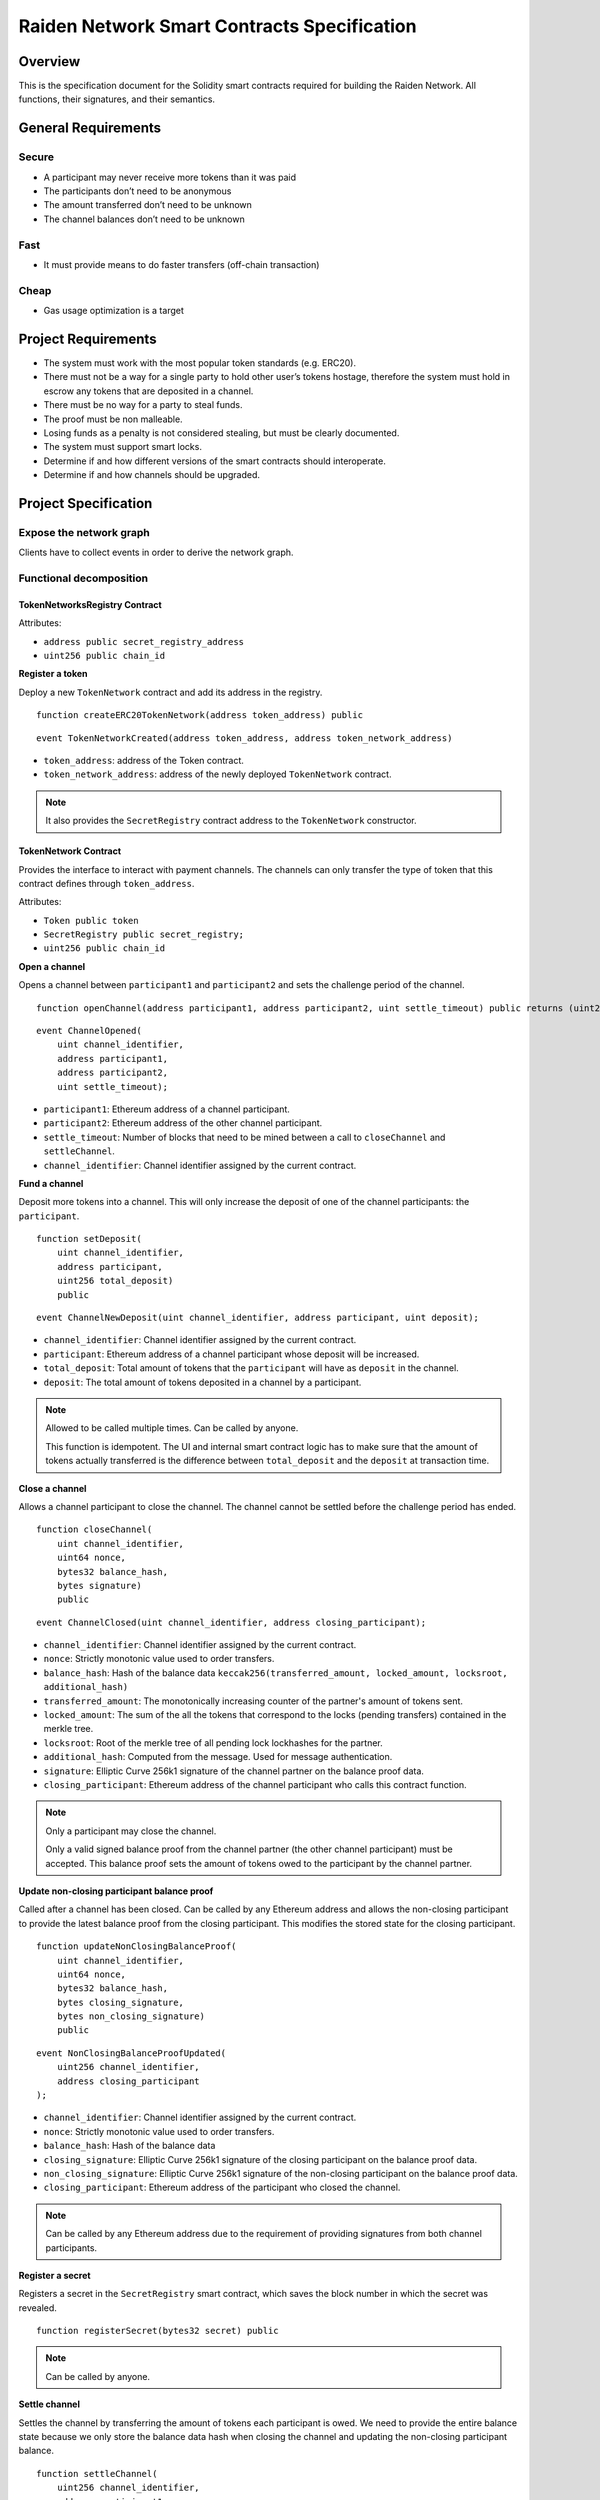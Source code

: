 Raiden Network Smart Contracts Specification
############################################

Overview
========

This is the specification document for the Solidity smart contracts required for building the Raiden Network. All functions, their signatures, and their semantics.


General Requirements
====================

Secure
------

- A participant may never receive more tokens than it was paid
- The participants don’t need to be anonymous
- The amount transferred don’t need to be unknown
- The channel balances don’t need to be unknown

Fast
----

- It must provide means to do faster transfers (off-chain transaction)

Cheap
-----

- Gas usage optimization is a target

Project Requirements
====================

- The system must work with the most popular token standards (e.g. ERC20).
- There must not be a way for a single party to hold other user’s tokens hostage, therefore the system must hold in escrow any tokens that are deposited in a channel.
- There must be no way for a party to steal funds.
- The proof must be non malleable.
- Losing funds as a penalty is not considered stealing, but must be clearly documented.
- The system must support smart locks.
- Determine if and how different versions of the smart contracts should interoperate.
- Determine if and how channels should be upgraded.

Project Specification
=====================

Expose the network graph
------------------------

Clients have to collect events in order to derive the network graph.

Functional decomposition
------------------------

TokenNetworksRegistry Contract
^^^^^^^^^^^^^^^^^^^^^^^^^^^^^^

Attributes:

- ``address public secret_registry_address``
- ``uint256 public chain_id``

**Register a token**

Deploy a new ``TokenNetwork`` contract and add its address in the registry.

::

    function createERC20TokenNetwork(address token_address) public

::

    event TokenNetworkCreated(address token_address, address token_network_address)

- ``token_address``: address of the Token contract.
- ``token_network_address``: address of the newly deployed ``TokenNetwork`` contract.

.. Note::
    It also provides the ``SecretRegistry`` contract address to the ``TokenNetwork`` constructor.

TokenNetwork Contract
^^^^^^^^^^^^^^^^^^^^^

Provides the interface to interact with payment channels. The channels can only transfer the type of token that this contract defines through ``token_address``.

Attributes:

- ``Token public token``
- ``SecretRegistry public secret_registry;``
- ``uint256 public chain_id``

**Open a channel**

Opens a channel between ``participant1`` and ``participant2`` and sets the challenge period of the channel.

::

    function openChannel(address participant1, address participant2, uint settle_timeout) public returns (uint256 channel_identifier)

::

    event ChannelOpened(
        uint channel_identifier,
        address participant1,
        address participant2,
        uint settle_timeout);

- ``participant1``: Ethereum address of a channel participant.
- ``participant2``: Ethereum address of the other channel participant.
- ``settle_timeout``: Number of blocks that need to be mined between a call to ``closeChannel`` and ``settleChannel``.
- ``channel_identifier``: Channel identifier assigned by the current contract.

**Fund a channel**

Deposit more tokens into a channel. This will only increase the deposit of one of the channel participants: the ``participant``.

::

    function setDeposit(
        uint channel_identifier,
        address participant,
        uint256 total_deposit)
        public

::

    event ChannelNewDeposit(uint channel_identifier, address participant, uint deposit);

- ``channel_identifier``: Channel identifier assigned by the current contract.
- ``participant``: Ethereum address of a channel participant whose deposit will be increased.
- ``total_deposit``: Total amount of tokens that the ``participant`` will have as ``deposit`` in the channel.
- ``deposit``: The total amount of tokens deposited in a channel by a participant.

.. Note::
    Allowed to be called multiple times. Can be called by anyone.

    This function is idempotent. The UI and internal smart contract logic has to make sure that the amount of tokens actually transferred is the difference between ``total_deposit`` and the ``deposit`` at transaction time.

**Close a channel**

Allows a channel participant to close the channel. The channel cannot be settled before the challenge period has ended.

::

    function closeChannel(
        uint channel_identifier,
        uint64 nonce,
        bytes32 balance_hash,
        bytes signature)
        public

::

    event ChannelClosed(uint channel_identifier, address closing_participant);

- ``channel_identifier``: Channel identifier assigned by the current contract.
- ``nonce``: Strictly monotonic value used to order transfers.
- ``balance_hash``: Hash of the balance data ``keccak256(transferred_amount, locked_amount, locksroot, additional_hash)``
- ``transferred_amount``: The monotonically increasing counter of the partner's amount of tokens sent.
- ``locked_amount``: The sum of the all the tokens that correspond to the locks (pending transfers) contained in the merkle tree.
- ``locksroot``: Root of the merkle tree of all pending lock lockhashes for the partner.
- ``additional_hash``: Computed from the message. Used for message authentication.
- ``signature``: Elliptic Curve 256k1 signature of the channel partner on the balance proof data.
- ``closing_participant``: Ethereum address of the channel participant who calls this contract function.

.. Note::
    Only a participant may close the channel.

    Only a valid signed balance proof from the channel partner (the other channel participant) must be accepted. This balance proof sets the amount of tokens owed to the participant by the channel partner.

**Update non-closing participant balance proof**

Called after a channel has been closed. Can be called by any Ethereum address and allows the non-closing participant to provide the latest balance proof from the closing participant. This modifies the stored state for the closing participant.

::

    function updateNonClosingBalanceProof(
        uint channel_identifier,
        uint64 nonce,
        bytes32 balance_hash,
        bytes closing_signature,
        bytes non_closing_signature)
        public

::

    event NonClosingBalanceProofUpdated(
        uint256 channel_identifier,
        address closing_participant
    );

- ``channel_identifier``: Channel identifier assigned by the current contract.
- ``nonce``: Strictly monotonic value used to order transfers.
- ``balance_hash``: Hash of the balance data
- ``closing_signature``: Elliptic Curve 256k1 signature of the closing participant on the balance proof data.
- ``non_closing_signature``: Elliptic Curve 256k1 signature of the non-closing participant on the balance proof data.
- ``closing_participant``: Ethereum address of the participant who closed the channel.

.. Note::
    Can be called by any Ethereum address due to the requirement of providing signatures from both channel participants.

**Register a secret**

Registers a secret in the ``SecretRegistry`` smart contract, which saves the block number in which the secret was revealed.

::

    function registerSecret(bytes32 secret) public


.. Note::
    Can be called by anyone.

**Settle channel**

Settles the channel by transferring the amount of tokens each participant is owed. We need to provide the entire balance state because we only store the balance data hash when closing the channel and updating the non-closing participant balance.

::

    function settleChannel(
        uint256 channel_identifier,
        address participant1,
        uint256 participant1_transferred_amount,
        uint256 participant1_locked_amount,
        bytes32 participant1_locksroot,
        bytes32 participant1_additional_hash,
        address participant2,
        uint256 participant2_transferred_amount,
        uint256 participant2_locked_amount,
        bytes32 participant2_locksroot,
        bytes32 participant2_additional_hash)
        public

::

    event ChannelSettled(uint channel_identifier);

- ``channel_identifier``: Channel identifier assigned by the current contract.

.. Note::
    Can be called by anyone after a channel has been closed and the challenge period is over.

**Cooperatively close and settle a channel**

Allows the participants to cooperate and provide both of their balances and signatures. This closes and settles the channel immediately, without triggering a challenge period.

::

    function cooperativeSettle(
        uint channel_identifier,
        address participant1,
        address participant2,
        uint256 balance1,
        uint256 balance2,
        bytes signature1,
        bytes signature2)
        public

- ``channel_identifier``: Channel identifier assigned by the current contract.
- ``balance1``: Channel balance of ``participant1``.
- ``balance2``: Channel balance of ``participant2``.
- ``signature1``: Elliptic Curve 256k1 signature of ``participant1``.
- ``signature2``: Elliptic Curve 256k1 signature of ``participant1``.

.. Note::
    Emits the ChannelSettled event.

    Can be called by a third party as long as both participants provide their signatures.


**Unlock lock**

Unlocks all pending transfers by providing the entire merkle tree of pending transfers data. The merkle tree is used to calculate the merkle root, which must be the same as the ``locksroot`` provided in the latest balance proof.

::

    function unlock(
        uint channel_identifier,
        address participant,
        address partner,
        bytes merkle_tree)
        public

::

    event ChannelUnlocked(uint256 channel_identifier, address participant, uint256 unlocked_amount, uint256 returned_tokens);

- ``channel_identifier``: Channel identifier assigned by the current contract.
- ``participant``: Ethereum address of the channel participant who will receive the unlocked tokens that correspond to the pending transfers that have a revealed secret.
- ``partner``: Ethereum address of the channel participant that pays the amount of tokens that correspond to the pending transfers that have a revealed secret. This address will receive the rest of the tokens that correspond to the pending transfers that have not finalized and do not have a revelead secret.
- ``merkle_tree``: The entire merkle tree of pending transfers. It contains tightly packed data for each transfer, consisting of ``expiration_block``, ``locked_amount``, ``secrethash``.
- ``expiration_block``: The absolute block number at which the lock expires.
- ``locked_amount``: The number of tokens being transferred from ``partner`` to ``participant`` in a pending transfer.
- ``secrethash``: A hashed secret, ``sha3_keccack(secret)``.
- ``unlocked_amount``: The total amount of unlocked tokens that the ``partner`` owes to the channel ``participant``.
- ``returned_tokens``: The total amount of unlocked tokens that return to the ``partner`` because the secret was not revealed, therefore the mediating transfer did not occur.

.. Note::
    Anyone can unlock a transfer on behalf of a channel participant.
    ``unlock`` must be called after ``settleChannel`` because it needs the ``locksroot`` from the latest balance proof in order to guarantee that all locks have either been unlocked or have expired.


SecretRegistry Contract
^^^^^^^^^^^^^^^^^^^^^^^

This contract will store the block height at which the secret was revealed in a mediating transfer.
In collaboration with a monitoring service, it acts as a security measure, to allow all nodes participating in a mediating transfer to withdraw the transferred tokens even if some of the nodes might be offline.

::

    function registerSecret(bytes32 secret) public returns (bool)

::

    event SecretRevealed(bytes32 indexed secrethash);

Getters
::

    function getSecretRevealBlockHeight(bytes32 secrethash) public view returns (uint256)

- ``secret``: The preimage used to derive a secrethash.
- ``secrethash``: ``keccak256(secret)``.

Data types definition
---------------------

Format used to encode the values must be the same as the EVM.

Balance Proof
^^^^^^^^^^^^^

+------------------------+------------+--------------------------------------------------------------+
| Field Name             | Field Type |  Description                                                 |
+========================+============+==============================================================+
|  nonce                 | uint64     | Strictly monotonic value used to order transfers             |
+------------------------+------------+--------------------------------------------------------------+
|  balance_hash          | bytes32    | Balance data hash                                            |
+------------------------+------------+--------------------------------------------------------------+
|  channel_identifier    | uint256    | Channel identifier inside the TokenNetwork contract          |
+------------------------+------------+--------------------------------------------------------------+
| token_network_address  | address    | Address of the TokenNetwork contract                         |
+------------------------+------------+--------------------------------------------------------------+
| chain_id               | uint256    | Chain identifier as defined in EIP155                        |
+------------------------+------------+--------------------------------------------------------------+
|  signature             | bytes      | Elliptic Curve 256k1 signature on the above data             |
+------------------------+------------+--------------------------------------------------------------+

Balance Data Hash
^^^^^^^^^^^^^^^^^

``balance_hash`` = ``keccak256`` of the following balance data:

+------------------------+------------+---------------------------------------------------------------------------------------+
| Field Name             | Field Type |  Description                                                                          |
+========================+============+=======================================================================================+
|  transferred_amount    | uint256    | Total monotonically increasing amount of tokens transferred by a channel participant  |
+------------------------+------------+---------------------------------------------------------------------------------------+
|  locked_amount         | uint256    | Total amount of tokens locked in pending transfers                                    |
+------------------------+------------+---------------------------------------------------------------------------------------+
|  locksroot             | bytes32    | Root of merkle tree of all pending lock lockhashes                                    |
+------------------------+------------+---------------------------------------------------------------------------------------+
|  additional_hash       | bytes32    | Computed from the message. Used for message authentication                            |
+------------------------+------------+---------------------------------------------------------------------------------------+


Decisions
=========

- Batch operations should not be supported in Raiden Network smart contracts. They can be done in a smart contract wrapper instead.
   - Provide smart contract to batch operations with the same function names but vectorized types. Example: opening multiple channels in the same transaction.
   - To save on the number of transactions, add optimization functions that do multiple smart contract function calls
